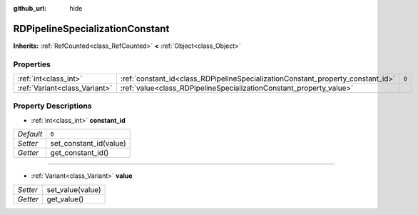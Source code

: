 :github_url: hide

.. Generated automatically by doc/tools/make_rst.py in Godot's source tree.
.. DO NOT EDIT THIS FILE, but the RDPipelineSpecializationConstant.xml source instead.
.. The source is found in doc/classes or modules/<name>/doc_classes.

.. _class_RDPipelineSpecializationConstant:

RDPipelineSpecializationConstant
================================

**Inherits:** :ref:`RefCounted<class_RefCounted>` **<** :ref:`Object<class_Object>`



Properties
----------

+-------------------------------+---------------------------------------------------------------------------------+-------+
| :ref:`int<class_int>`         | :ref:`constant_id<class_RDPipelineSpecializationConstant_property_constant_id>` | ``0`` |
+-------------------------------+---------------------------------------------------------------------------------+-------+
| :ref:`Variant<class_Variant>` | :ref:`value<class_RDPipelineSpecializationConstant_property_value>`             |       |
+-------------------------------+---------------------------------------------------------------------------------+-------+

Property Descriptions
---------------------

.. _class_RDPipelineSpecializationConstant_property_constant_id:

- :ref:`int<class_int>` **constant_id**

+-----------+------------------------+
| *Default* | ``0``                  |
+-----------+------------------------+
| *Setter*  | set_constant_id(value) |
+-----------+------------------------+
| *Getter*  | get_constant_id()      |
+-----------+------------------------+

----

.. _class_RDPipelineSpecializationConstant_property_value:

- :ref:`Variant<class_Variant>` **value**

+----------+------------------+
| *Setter* | set_value(value) |
+----------+------------------+
| *Getter* | get_value()      |
+----------+------------------+

.. |virtual| replace:: :abbr:`virtual (This method should typically be overridden by the user to have any effect.)`
.. |const| replace:: :abbr:`const (This method has no side effects. It doesn't modify any of the instance's member variables.)`
.. |vararg| replace:: :abbr:`vararg (This method accepts any number of arguments after the ones described here.)`
.. |constructor| replace:: :abbr:`constructor (This method is used to construct a type.)`
.. |static| replace:: :abbr:`static (This method doesn't need an instance to be called, so it can be called directly using the class name.)`
.. |operator| replace:: :abbr:`operator (This method describes a valid operator to use with this type as left-hand operand.)`
